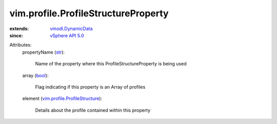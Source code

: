 .. _str: https://docs.python.org/2/library/stdtypes.html

.. _bool: https://docs.python.org/2/library/stdtypes.html

.. _vSphere API 5.0: ../../vim/version.rst#vimversionversion7

.. _vmodl.DynamicData: ../../vmodl/DynamicData.rst

.. _vim.profile.ProfileStructure: ../../vim/profile/ProfileStructure.rst


vim.profile.ProfileStructureProperty
====================================
  
:extends: vmodl.DynamicData_
:since: `vSphere API 5.0`_

Attributes:
    propertyName (`str`_):

       Name of the property where this ProfileStructureProperty is being used
    array (`bool`_):

       Flag indicating if this property is an Array of profiles
    element (`vim.profile.ProfileStructure`_):

       Details about the profile contained within this property
